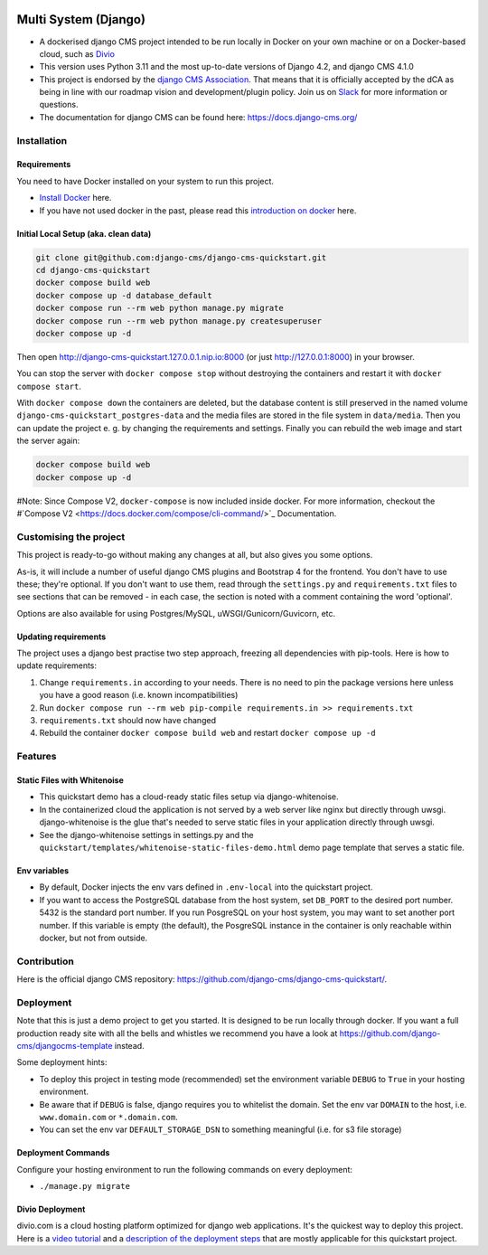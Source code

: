 |pythonapp|

#####################
Multi System (Django)
#####################

- A dockerised django CMS project intended to be run locally in Docker on your own machine or on a Docker-based cloud, such as `Divio <https://www.divio.com/>`_ 
- This version uses Python 3.11 and the most up-to-date versions of Django 4.2, and django CMS 4.1.0
- This project is endorsed by the `django CMS Association <https://www.django-cms.org/en/about-us/>`_. That means that it is officially accepted by the dCA as being in line with our roadmap vision and development/plugin policy. Join us on `Slack <https://www.django-cms.org/slack/>`_ for more information or questions.
- The documentation for  django CMS can be found here: https://docs.django-cms.org/

Installation
############

Requirements
============

You need to have Docker installed on your system to run this project.

- `Install Docker <https://docs.docker.com/engine/install/>`_ here.
- If you have not used docker in the past, please read this
  `introduction on docker <https://docs.docker.com/get-started/>`_  here.

Initial Local Setup (aka. clean data)
===========

.. inclusion-marker-do-not-remove

.. code-block:: bash

  git clone git@github.com:django-cms/django-cms-quickstart.git
  cd django-cms-quickstart
  docker compose build web
  docker compose up -d database_default
  docker compose run --rm web python manage.py migrate
  docker compose run --rm web python manage.py createsuperuser
  docker compose up -d

Then open http://django-cms-quickstart.127.0.0.1.nip.io:8000 (or just http://127.0.0.1:8000) in your browser.

You can stop the server with ``docker compose stop`` without destroying the containers and restart it with
``docker compose start``.

With ``docker compose down`` the containers are deleted, but the database content is still preserved in the named
volume ``django-cms-quickstart_postgres-data`` and the media files are stored in the file system in ``data/media``.
Then you can update the project e. g. by changing the requirements and settings. Finally you can rebuild the web image
and start the server again:

.. code-block:: bash

  docker compose build web
  docker compose up -d


#Note: Since Compose V2, ``docker-compose`` is now included inside docker. For more information, checkout the
#`Compose V2 <https://docs.docker.com/compose/cli-command/>`_ Documentation.

.. inclusion-end-marker-do-not-remove

Customising the project
#######################

This project is ready-to-go without making any changes at all, but also gives you some options.

As-is, it will include a number of useful django CMS plugins and Bootstrap 4 for the frontend. You don't have to use
these; they're optional. If you don't want to use them, read through the ``settings.py`` and ``requirements.txt`` files
to see sections that can be removed - in each case, the section is noted with a comment containing the word 'optional'.

Options are also available for using Postgres/MySQL, uWSGI/Gunicorn/Guvicorn, etc.

Updating requirements
=====================

The project uses a django best practise two step approach, freezing all dependencies with pip-tools. Here is how to update requirements:

1. Change ``requirements.in`` according to your needs. There is no need to pin the package versions here unless you have a good reason (i.e. known incompatibilities)
2. Run ``docker compose run --rm web pip-compile requirements.in >> requirements.txt``
3. ``requirements.txt`` should now have changed
4. Rebuild the container ``docker compose build web`` and restart ``docker compose up -d``

Features
########

Static Files with Whitenoise
============================

- This quickstart demo has a cloud-ready static files setup via django-whitenoise.
- In the containerized cloud the application is not served by a web server like nginx but directly through uwsgi. django-whitenoise is the glue that's needed to serve static files in your application directly through uwsgi.
- See the django-whitenoise settings in settings.py and the ``quickstart/templates/whitenoise-static-files-demo.html`` demo page template that serves a static file.

Env variables
=============

- By default, Docker injects the env vars defined in ``.env-local`` into the quickstart project.
- If you want to access the PostgreSQL database from the host system, set ``DB_PORT`` to the desired port number.
  5432 is the standard port number. If you run PosgreSQL on your host system, you may want to set another port number.
  If this variable is empty (the default), the PosgreSQL instance in the container is only reachable within docker, but
  not from outside.

Contribution
############

Here is the official django CMS repository:
`https://github.com/django-cms/django-cms-quickstart/ <https://github.com/django-cms/django-cms-quickstart/>`_.


Deployment
##########

Note that this is just a demo project to get you started. It is designed to be run locally through docker. If you want a full production ready site with all the bells
and whistles we recommend you have a look at https://github.com/django-cms/djangocms-template instead.

Some deployment hints:

- To deploy this project in testing mode (recommended) set the environment variable ``DEBUG`` to ``True`` in your hosting environment.
- Be aware that if ``DEBUG`` is false, django requires you to whitelist the domain. Set the env var ``DOMAIN`` to the host, i.e. ``www.domain.com`` or ``*.domain.com``.
- You can set the env var ``DEFAULT_STORAGE_DSN`` to something meaningful (i.e. for s3 file storage)

Deployment Commands
===================

Configure your hosting environment to run the following commands on every deployment:

- ``./manage.py migrate``


Divio Deployment
================

divio.com is a cloud hosting platform optimized for django web applications. It's the quickest way to deploy this
project. Here is a `video tutorial <https://www.youtube.com/watch?v=O2g5Wfoyp7Q>`_ and a
`description of the deployment steps <https://github.com/django-cms/djangocms-template/blob/mco-standalone/docs/deployment-divio.md#divio-project-setup>`_ that are mostly applicable for this quickstart project.


.. |pythonapp| image:: https://github.com/django-cms/django-cms-quickstart/workflows/Python%20application/badge.svg?branch=support/cms-4.1.x
